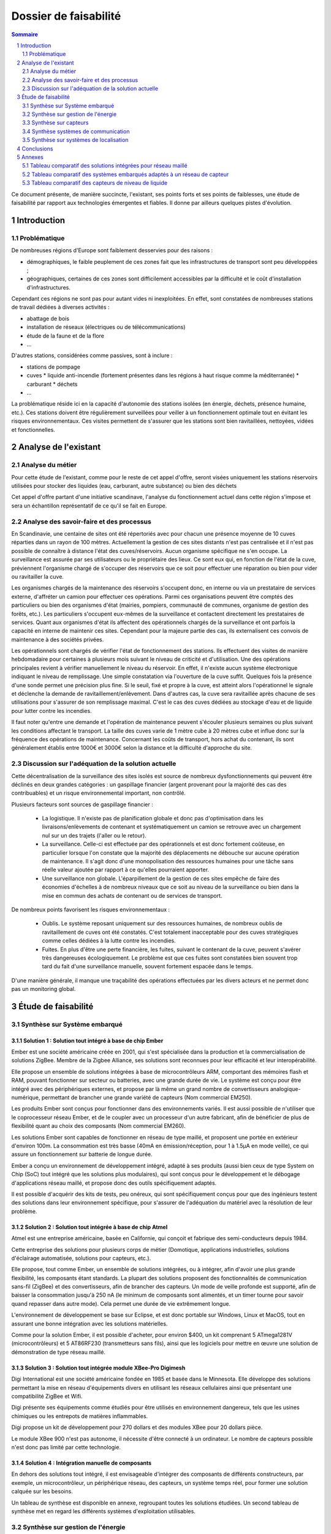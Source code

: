======================
Dossier de faisabilité
======================

.. contents:: Sommaire
    :depth: 2
.. sectnum::

Ce document présente, de manière succincte, l'existant, ses points forts et ses
points de faiblesses, une étude de faisabilité par rapport aux technologies
émergentes et fiables. Il donne par ailleurs quelques pistes d'évolution.

Introduction
##############

Problématique
=============

De nombreuses régions d'Europe sont faiblement desservies pour des raisons :

* démographiques, le faible peuplement de ces zones fait que les infrastructures de transport sont peu développées ;
* géographiques, certaines de ces zones sont difficilement accessibles par la difficulté et le coût d'installation d'infrastructures.

Cependant ces régions ne sont pas pour autant vides ni inexploitées. En effet, sont constatées de nombreuses stations de travail dédiées à diverses activités :

* abattage de bois
* installation de réseaux (électriques ou de télécommunications)
* étude de la faune et de la flore
* ...

D'autres stations, considérées comme passives, sont à inclure :

* stations de pompage
* cuves 
  * liquide anti-incendie (fortement présentes dans les régions à haut risque comme la méditerranée)
  * carburant
  * déchets
* ...

La problématique réside ici en la capacité d'autonomie des stations isolées (en
énergie, déchets, présence humaine, etc.).  Ces stations doivent être
régulièrement surveillées pour veiller à un fonctionnement optimale tout en
évitant les risques environnementaux.  Ces visites permettent de s'assurer que
les stations sont bien ravitaillées, nettoyées, vidées et fonctionnelles.

Analyse de l'existant
#######################

Analyse du métier
===================

Pour cette étude de l'existant, comme pour le reste de cet appel d'offre, seront
visées uniquement les stations réservoirs utilisées pour stocker des liquides
(eau, carburant, autre substance) ou bien des déchets

Cet appel d'offre partant d'une initiative scandinave, l'analyse du
fonctionnement actuel dans cette région s'impose et sera un échantillon
représentatif de ce qu'il se fait en Europe.


Analyse des savoir-faire et des processus
===========================================

En Scandinavie, une centaine de sites ont été répertoriés avec pour chacun une
présence moyenne de 10 cuves réparties dans un rayon de 100 mètres. Actuellement
la gestion de ces sites distants n'est pas centralisée et il n'est pas possible de
connaître à distance l'état des cuves/réservoirs. Aucun organisme spécifique ne
s'en occupe. La surveillance est assurée par ses utilisateurs ou le propriétaire
des lieux. Ce sont eux qui, en fonction de l'état de la cuve, préviennent
l'organisme chargé de s'occuper des réservoirs que ce soit pour effectuer une
réparation ou bien pour vider ou ravitailler la cuve.

Les organismes chargés de la maintenance des réservoirs s'occupent donc, en
interne ou via un prestataire de services externe, d'affréter un camion pour
effectuer ces opérations. Parmi ces organisations peuvent être comptés des
particuliers ou bien des organismes d'état (mairies, pompiers, communauté de
communes, organisme de gestion des forêts, etc.). Les particuliers
s'occupent eux-mêmes de la surveillance et contactent directement les prestataires
de services. Quant aux organismes d'état ils affectent des opérationnels chargés
de la surveillance et ont parfois la capacité en interne de maintenir ces sites.
Cependant pour la majeure partie des cas, ils externalisent ces convois de
maintenance à des sociétés privées.

Les opérationnels sont chargés de vérifier l'état de fonctionnement des
stations. Ils effectuent des visites de manière hebdomadaire pour
certaines à plusieurs mois suivant le niveau de criticité et d'utilisation.  Une
des opérations principales revient à vérifier manuellement le niveau du
réservoir. En effet, il n'existe aucun système électronique indiquant le niveau
de remplissage. Une simple constatation via l'ouverture de la cuve suffit.
Quelques fois la présence d'une sonde permet une précision plus fine. Si le
seuil, fixé et propre à la cuve, est atteint alors l'opérationnel le signale et
déclenche la demande de ravitaillement/enlèvement. Dans d'autres cas, la cuve
sera ravitaillée après chacune de ses utilisations pour s'assurer de son
remplissage maximal. C'est le cas des cuves dédiées au stockage d'eau et de
liquide pour lutter contre les incendies.

Il faut noter qu'entre une demande et l'opération de maintenance peuvent
s'écouler plusieurs semaines ou plus suivant les conditions affectant le
transport. La taille des cuves varie de 1 mètre cube à 20 mètres cube et influe
donc sur la fréquence des opérations de maintenance. Concernant les coûts de
transport, hors achat du contenant, ils sont généralement établis entre 1000€
et 3000€ selon la distance et la difficulté d'approche du site.

Discussion sur l'adéquation de la solution actuelle
====================================================

Cette décentralisation de la surveillance des sites isolés est source de
nombreux dysfonctionnements qui peuvent être déclinés en deux grandes catégories : 
un gaspillage financier (argent provenant pour la majorité des cas des
contribuables) et un risque environnemental important, non contrôlé.

Plusieurs facteurs sont sources de gaspillage financier :

 * La logistique. Il n'existe pas de planification globale et donc pas d'optimisation dans les livraisons/enlèvements de contenant et systématiquement un camion se retrouve avec un chargement nul sur un des trajets (l'aller ou le retour).
 * La surveillance. Celle-ci est effectuée par des opérationnels et est donc fortement coûteuse, en particulier lorsque l'on constate que la majorité des déplacements ne débouche sur aucune opération de maintenance. Il s'agit donc d'une monopolisation des ressources humaines pour une tâche sans réelle valeur ajoutée par rapport à ce qu'elles pourraient apporter.
 * Une surveillance non globale. L'éparpillement de la gestion de ces sites empêche de faire des économies d'échelles à de nombreux niveaux que ce soit au niveau de la surveillance ou bien dans la mise en commun des achats de contenant ou de services de transport.

De nombreux points favorisent les risques environnementaux :

 * Oublis. Le système reposant uniquement sur des ressources humaines, de nombreux oublis de ravitaillement de cuves ont été constatés. C'est totalement inacceptable pour des cuves stratégiques comme celles dédiées à la lutte contre les incendies.
 * Fuites. En plus d'être une perte financière, les fuites, suivant le contenant de la cuve, peuvent s'avérer très dangereuses écologiquement. Le problème est que ces fuites sont constatées bien souvent trop tard du fait d'une surveillance manuelle, souvent fortement espacée dans le temps.

D'une manière générale, il manque une traçabilité des opérations effectuées par les divers acteurs et ne permet donc pas un monitoring global.

Étude de faisabilité 
####################

Synthèse sur Système embarqué
=============================

Solution 1 : Solution tout intégré à base de chip Ember
```````````````````````````````````````````````````````

Ember est une société américaine créée en 2001, qui s'est spécialisée dans la
production et la commercialisation de solutions ZigBee. Membre de la Zigbee
Alliance, ses solutions sont reconnues pour leur efficacité et leur
interopérabilité.

Elle propose un ensemble de solutions intégrées à base de microcontrôleurs ARM,
comportant des mémoires flash et RAM, pouvant fonctionner sur secteur ou
batteries, avec une grande durée de vie. Le système est conçu pour être intégré
avec des périphériques externes, et propose par là même un grand nombre de
convertisseurs analogique-numérique, permettant de brancher une grande variété
de capteurs (Nom commercial EM250).

Les produits Ember sont conçus pour fonctionner dans des environnements variés.
Il est aussi possible de n'utiliser que le coprocesseur réseau Ember, et de le
coupler avec un processeur d'un autre fabricant, afin de bénéficier de plus de
flexibilité quant au choix des composants (Nom commercial EM260). 

Les solutions Ember sont capables de fonctionner en réseau de type maillé, et
proposent une portée en extérieur d'environ 100m. La consommation est très basse
(40mA en émission/réception, pour 1 à 1.5µA en mode veille), ce qui assure un
fonctionnement sur batterie de longue durée.

Ember a conçu un environnement de développement intégré, adapté à ses produits
(aussi bien ceux de type System on Chip (SoC) tout intégré que les solutions plus
modulaires), qui sont conçus pour le développement et le débogage
d'applications réseau maillé, et propose donc des outils spécifiquement
adaptés.

Il est possible d'acquérir des kits de tests, peu onéreux, qui sont
spécifiquement conçus pour que des ingénieurs testent des solutions dans leur
environnement spécifique, pour s'assurer de l'adéquation du matériel avec la
résolution de leur problème.

Solution 2 : Solution tout intégrée à base de chip Atmel
````````````````````````````````````````````````````````

Atmel est une entreprise américaine, basée en Californie, qui conçoit et
fabrique des semi-conducteurs depuis 1984.

Cette entreprise des solutions pour plusieurs corps de métier (Domotique,
applications industrielles, solutions d'éclairage automatisée, solutions pour
capteurs, etc.).

Elle propose, tout comme Ember, un ensemble de solutions intégrées, ou à intégrer,
afin d'avoir une plus grande flexibilité, les composants étant standards. La
plupart des solutions proposent des fonctionnalités de communication sans-fil
(ZigBee) et des convertisseurs, afin de brancher des capteurs. Un mode de veille
profonde est supporté, afin de baisser la consommation jusqu'à 250 nA
(le minimum de composants sont alimentés, et un timer tourne pour savoir quand
repasser dans autre mode). Cela permet une durée de vie extrêmement longue.

L'environnement de développement se base sur Eclipse, et est donc portable sur
Windows, Linux et MacOS, tout en assurant une bonne intégration avec les
solutions matérielles.

Comme pour la solution Ember, il est possible d'acheter, pour environ $400, un
kit comprenant 5 ATmega1281V (microcontrôleurs) et 5 AT86RF230 (transmetteurs
sans fils), ainsi que les logiciels pour mettre en œuvre une solution de
démonstration de type réseau maillé.


Solution 3 : Solution tout intégrée module XBee-Pro Digimesh
````````````````````````````````````````````````````````````

Digi International est une société américaine fondée en 1985 et basée dans le Minnesota.
Elle développe des solutions permettant la mise en réseau d'équipements divers en utilisant
les réseaux cellulaires ainsi que présentant une compatibilité ZigBee et Wifi.

Digi présente ses équipements comme étudiés pour être utilisés en environnement
dangereux, tels que les usines chimiques ou les entrepots de matières inflammables.

Digi propose un kit de développement pour 270 dollars et des modules XBee pour 20
dollars pièce.

Le module XBee 900 n'est pas autonome, il nécessite d'être connecté à un ordinateur.
Le nombre de capteurs possible n'est donc pas limité par cette technologie.


Solution 4 : Intégration manuelle de composants
```````````````````````````````````````````````

En dehors des solutions tout intégré, il est envisageable d'intégrer des
composants de différents constructeurs, par exemple, un microcontrôleur, un
périphérique réseau, des capteurs, un système temps réel, pour former une
solution calquée sur les besoins.

Un tableau de synthèse est disponible en annexe, regroupant toutes les solutions
étudiées. Un second tableau de synthèse met en regard les différents systèmes
d'exploitation utilisables.

Synthèse sur gestion de l'énergie
==========================================

Le système de gestion du contenu d'un réservoir a besoin d'énergie pour alimenter les capteurs, le système embarqué et les équipements de communication. Le système doit pouvoir fonctionner en autonomie et de façon écologique au niveau énergétique. Pour palier ces besoin, nous avons étudié différents sources d'énergies.

Estimation des besoins d'énergie pour une station
```````````````````````````````````````````````````````````````
Dans une station, nous avons deux principaux consommateurs d'énergie: le chipset du système embarqué et le modem GSM/GPRS. 
Pour le chipset, nous avons trouvé un produit qui a une très bonne autonomie. La puissance à l'état repos est inférieur à 1 mW, qui est négligeable. Quand il est en émission ou en réception, la puissance ne dépasse pas 0,1 Watt. 
En ce qui concerne le modem, la puissance au repos est d'ordre 0,1 Watt et celle en émission/réception est au maximum 3 Watt.
En conséquence, une alimentation de 12V et 5 Watt est suffisant pour notre système. Si on estime que les équipements échangent des données avec le serveur toutes les minutes pendant 1 seconde, il faut 0.2 A*h d'électricité par jour ou 6 A*h par mois sous un voltage de 12 V. 

Pile
````
La pile doit pouvoir fournir continuellement et pendant le maximum de temps l'énergie nécessaire au système embarqué et ses annexes. La pile ne doit pas avoir besoin des maintenances pour ajouter de l'électrolyte à l'acide. Dans le cas où cette pile serait couplée à d'autres sources électriques, elle devrait se recharger.

Exemples de piles

==================  ===============================     ====================    ==============================
Caractéristiques    Acker Drill Company Ace Battery     BA22NF Solar Battery    6 Volt Solar Panel Charger
==================  ===============================     ====================    ==============================
Prix                $169.95                             $191.95                 $24.95
Poids               54.5kg                              38.5Kg                  3kg
Taille              10.25*6.13*9.13 cm                  9.38*5.5*9.25 cm        6.0" x 3.5" x 0.75"
Voltage             12V                                 12V                     6V
Amperage/wattage    75A*h                               55A*h                   630mW
Référence           http://bit.ly/ehm2OG                http://bit.ly/fL36k7    http://bit.ly/hQRVVU
Remarques           Pas besoin de maintenance           Garantie 1 an           Garantie 1 an, étanche.
==================  ===============================     ====================    ==============================

Énergie solaire
``````````````` 

L'utilisation de panneaux solaires est favorable dans des
régions méditerranéennes. On peut les coupler avec des piles qui se rechargent
lors que les panneaux solaires fournissent plus que les besoins du système. Dans
le cas contraire, elles fournissent le manque. Aujourd'hui, les technologies de
panneaux solaires sont assez développées et la durée de vie dépasse 20 ans.
Les petits panneaux fonctionnent dans toutes les conditions météo.

Dans les pays nordiques où l'ensoleillement est moins élevé par rapport à d'autres
régions, les panneaux solaires peuvent également fonctionner. En Norvège par
exemple, depuis les années 1970, les panneaux photovoltaïques ont été
fréquemment utilisés pour produire de l'électricité dans les coins reculés non
raccordés au réseau électrique: chalets en montagne et près de la mer, phares et
installations techniques. Plus de 2000 phares de la côte norvégienne
s'alimentent en énergie solaire !

=================== ==================== =====================  ==================
Caractéristiques    Bp Sx305M            Power Up Bsp-112       OEM Solar Panel                               
=================== ==================== =====================  ==================
Prix                $47.58               $28.99                 $103.45                   
Taille              269 * 251 * 23mm     98 x 238 * 16mm        537*1200*46 mm                      
Wattage             5W                   1W                     5W                 
Voltage             12V                  16V                    12V                  
Référence           http://bit.ly/fA5KmP http://bit.ly/h4KWIs   -                                                       
Remarque                                                        Garantie 10 ans
=================== ==================== =====================  ==================

Énergie éolienne
`````````````````
L'implantation éolienne nécessite la présence d'un vent régulier et d'un terrain
approprié. Cette solution coûte relativement cher et demande des interventions de
maintenance régulière. 

Exemple d'éolienne
    Éolienne 400W terrestre
    799€
    400 W (Puissance nominale à 45 km/h)
    100 W (Puissance nominale à 27 km/h)
    http://bit.ly/h3PqTC

Énergie géothermique
``````````````````````
A présent, il n'existe pas d'équipement de la taille que l'on souhaite pour fournir
de l'électricité à notre système. Cette source d'énergie est la plupart
du temps utilisée pour chauffer la maison directement grâce à des pompes à
chaleur. La machine la plus petite qu'on ait trouvée sur internet qui peut
transformer l'énergie géothermique en électricité possède une puissance de 3 kW.
Mais on peut envisager l'utilisation de cette énergie dans un futur proche pour
notre système.

Conclusion
```````````
Notre solution pour l'alimentation des stations en énergie se base sur
l'utilisation des piles et des panneaux solaires. Nous pouvons choisir des
panneaux solaires plus ou moins grands et des piles de capacité plus ou moins
importante selon les conditions climatiques de la région. 

Synthèse sur capteurs
==========================================
Dans le cadre de notre étude, les capteurs peuvent faire l'objet d'une classification par type de sortie.
Ils peuvent être de type : analogique, numérique ou logique (TOR).
La difficulté est donc la multiplicité des données en sortie de chaque capteur.
Il faudra utiliser une carte d'acquisition afin d'obtenir les mêmes données de sortie, quel que soit le capteur utilisé.
Cette carte a pour rôle de réaliser l'interface entre les capteurs et le système embarqué. 
La carte est composée :

- D'une carte électronique reliée aux capteurs et au système embarqué. Elle sera chargée d'effectuer les traitements de base sur le signal, afin de les transmettre de manière exploitable au système embarqué, en particulier lorsque ce qu'il faut contrôler nécessite l'exploitation de mesures provenant de plusieurs capteurs.
- D'un logiciel dédié au traitement des informations, installé sur le système embarqué. Il sera chargé de recevoir et garder les données envoyées par les capteurs.

Un moyen d'envoyer les données vers un équipement centralisé de gestion des capteurs d'une zone est la transmission radio.
Il existe en effet des équipements capables d'interfacer la carte d'acquisition et pouvant être connectés à un émetteur radio qui transmet les mesures au système embarqué.
La centrale sera connectée à un module équipé d'un modem GPRS.

Solution 1 : OTT RLS (Radar Level Sensor)
`````````````````````````````````````````
OTT FRANCE est la filiale française du groupe OTT Messtechnik.

L'activité s'étend de la fourniture de capteurs hydrométéorologiques à
l'installation complète de réseaux de mesure, avec les équipements suivants:

- Capteurs de mesure de hauteur, de vitesse d'écoulement et de débit, de précipitations et de qualité des eaux - système d'acquisition de mesures.
- Systèmes de transmission de données permettant l'utilisation des vecteurs de communication tels que modems RTC et GSM, radio, satellite.
- Logiciels de communication et de traitement.

Elle propose le produit OTT RLS (Radar Level Sensor), qui est un capteur radar
pour la mesure sans contact du niveau des eaux de surface. Il utilise la
technologie à impulsions radar pour déterminer le niveau de l'eau.

Pour que les impulsions radar émises atteignent la surface de l'eau, OTT RLS est
placé directement au-dessus du niveau d'eau à mesurer. Étant donné que le
capteur est placé hors de l'eau, les problèmes de mesures liés à la présence de
végétation ne peuvent pas apparaître. Le RLS couvre une plage de mesure allant de
0,8 à 35 m. Les interfaces standard permettent le raccordement d'autres capteurs
et la communication avec différents enregistreurs et systèmes de
télétransmission.  Compact et insubmersible, le RLS ne nécessite qu'une
maintenance réduite et bénéficie d'une longue durée de vie. Sa consommation
réduite et son design bien pensé font de ce produit une alternative économique,
pratique et fiable aux appareils de mesure de hauteur d'eau classiques.

Reférences :
    http://www.hydrolab.com/web/ott_hach.nsf/id/pa_radar_level_sensor.html
    http://www.ottfrance.com/web/ott_fr.nsf/id/pa_rls_fr.html

Solution 2 : Capteur VEGAPULS 62 
````````````````````````````````
Depuis plus de 50 ans, VEGA s’investit dans une politique active de
développement de la mesure de niveau et de pression. Tous ses capteurs sont
fabriqués en Allemagne et en France selon les normes ISO 9000 et ISO 14001 avec
une exigence permanente de très haute qualité, ce qui leur permet d'offrir 3
ans de garantie.

Elle nous propose le capteur radar VEGAPULS 62 qui mesure le niveau des liquides
dans des conditions difficiles. Le capteur radar VEGAPULS 62  maîtrise
facilement des conditions d'acquisition difficiles comme les températures extrêmes,
la surpression ou le vide. Le capteur mesure le niveau du liquide dans les cuves
de stockage et les réservoirs, également à une température de -200 °C à +450 °C.

Grâce à la technologie radar, le capteur de niveau mesure le niveau des liquides
sans contact et fournit en continu des valeurs de mesure très précises.

Référence: 
    http://www.vega.com/fr/Mesure_de_niveau_Radar_VEGAPULS62.htm

Conclusion
```````````
Notre solution pour les capteurs se base sur différentes caractéristiques, 
qui sont principalement : Précision de mesure, Tension d'alimentation et prix.
Nous pouvons choisir le capteur OTT RLS car nécessite qu'une maintenance réduite 
et bénéficie d'une longue durée de vie. Sa consommation réduite et son design bien 
pensé font de ce capteur une alternative économique, pratique et fiable par rapport 
aux appareils de mesure de hauteur de liquides.

Synthèse systèmes de communication
==================================

Problématique
`````````````
Cette étude a pour objectifs d'effectuer un état de l'art en termes de communication longue distance. En l'occurence, ici, il s'agit de trouver des solutions potentielles permettant de répondre à la question suivante : *comment s'effectuera la communication entre les sites distants et le site central de monitoring ?*

Pour répondre à cette question, il convient dans un premier temps de rappeller les contraintes inhérentes :
 * le site central pourra être déployé (voir migré à tout moment) partout en Europe, et a forciori n'importe où dans le monde.
 * les sites distants sont situés n'importe où en Europe, y compris les endroits les plus reculés et les moins bien desservis, que ce soit en terme de d'énergie, de télécommunications ou d'infrastructures routières.
 * la communication devra être fiable
   * les informations ne doivent pas être perdues
   * certaines stations critiques doivent inclure des capacité de reprise ou de capacité de redondance pour garder une disponibilité maximale
 * la communication doit être la moins coûteuse possible
 * le matériel devra supporter des conditions climatiques extremes

Dans un deuxième temps, les critères de selection d'une solution se porteront également sur la teneur des communications : *quelles données seront amenées à circuler dans un sens, comme dans l'autre ?*

Du site central vers les sites distants :

* mises à jour des logiciels (fréquence : maximum toutes les semaines, mais certainement beaucoup plus espacé)

Des sites distants vers le site central :

* les informations provenant des capteurs (fréquence : de l'ordre de la minute)

Enfin, la taille du réseau est à prendre en compte, nous partirons d'une base de simulation 10 fois plus importante que l'existant scandinave, soit :

* 100 sites distants x 10 = 1000 sites distants
* 1000 sites distants x 10 cuves = 10000 cuves

Solutions possibles
```````````````````
A l'heure actuelle trois méthodes de communication longue distante peuvent être envisagées pour ce système :

* par le réseau GPRS (2G+), autrement dit par le réseau GSM et internet
* par le réseau GPS, autrement dit par satellite
* par courant porteur libre, autrement dit par les lignes électriques

Détails des solutions
`````````````````````
Utilisation du réseau GPRS
--------------------------

Cette solution nécessite l'utilisation du réseau des télécommunications GSM. Le réseau GPRS est en réalité une extension s'appuyant sur le réseau GSM et a l'avantage d'une part de pouvoir rester connecté et d'autre part d'utiliser en plus des canaux de type voix, une passerelle vers le réseau internet. La facturation ne se fait non plus à la durée mais au débit.

Architecture du réseau GSM/GPRS

.. image:: images/reseau_gsm.png
   :scale: 50%


Les prérequis sont :

* être à portée d'une antenne de télécommunication (BTS)
* nécessite un abonnement auprès d'un FAI/opérateur téléphonique? Donc un abonnement par site distant ? 

La couverture du réseau GPRS (et donc GSM) sur le territoire européen est quasi totale. Il faudra s'assurer préalablement de choisir l'opérateur mobile offrant la meilleure couverture, ce qui sera donc variable suivant les pays. Dans la même idée il faudra veiller à traiter avec un opérateur présent dans la majorité des pays européens afin de négocier des prix intéressants avec un support de qualité.

Un exemple de couverture, en Norvège (opérateur : Telenor), qui comprend un certains nombres de sites isolés, notamment dans le nord :

.. image:: images/telenor.png
   :scale: 50%

L'utilisation du réseau UMTS ou 3G (qui utilise une partie du réseau GSM), bien qu'apportant une capacité de débit bien plus élevé, est écarté car son territoire de couverture reste très faible dans les zones reculées (ce type de réseau n'utilise pas les antennes BTS du réseau GSM). Ensuite, pour ce système, le débit offert par le réseau GPRS sera suffisant.

Concernant son implémentation, il nécessite la mise en place d'un modem compatible GSM/GPRS. Deux solutions se détachent :

* L'achat de composants et leur adaptation avec le système embarqué du site distant 
* L'achat d'une solution complète

De nombreux fabricants proposent des solutions de modems GSM/GPRS embarqués
particulièrement adaptés aux contraintes. Les prix varient d'une centaine
d'euros l'unité à 400¤ pour les modèles hauts de gamme, avec des
caractéristiques techniques qui satisfont les contraintes (données prix sur les
modèles hauts de gamme) : 

* Température de fonctionnement : -20°C à +85°C
* Tolérance à l'humidité : 90%
* Faible taille : 10cm*5cm*10cm
* Consommation en communication : (< 200mA sous 14 Vdc)
* Consommation au repos : (< 10mA sous 14 Vdc)

Sources :

* couverture GSM :
    http://www.mobileworldlive.com/maps/
* comparatifs modems chez Ercogener :
    http://www.ercogener.com/comparatif-modem-gsm-gprs-gps.html
* Prix (erco&gener) :
    http://www.kamosis.com/store/index-n-Modems_GSM_GPRS_EDGE_3G-cp-555.html
* Wikipédia


Utilisation du réseau GPS
-------------------------

Les stations à distance pourraient communniquer avec la station centrale via satellite. Cette technique nécessite l'installation d'une antenne emetrice/receptrice satellite et d'un modem dédié.

Les prérequis sont :
 * être dans un milieu dégagé
 * souscrire un abonnement à un opérateur (tarification établit suivant le débit alloué et le volume de données échangé)

Avantages :
 * couverture totale
 * débit suffisant

Inconvénients :
 * cout du matériel : environ 350€
 * abonnement plus élevé (de 25€ pour 2Go à 100€ pour 12Go)

Les latences sont conséquentes (autour des 650ms contre 40ms pour l'ADSL) mais négligeables pour ce système.

Deux flottes de satellites couvrant l'Europe :
 * Astra, opérateurs : Vivéole, Nordnet
 * Eutelsat, opérateurs : Connexion Verte, Sat2way, Numéo

Le matériel fourni par ces opérateurs se révelerait surement insuffisant par rapport aux contraintes du système et dans un souci d'intéropérabilité avec la solution mis en place du côté des sites distants.
Des constructeurs spécialisés dans l'embarqué proposent des modems répondant à ces contraintes, modems similaires à ceux présentés pour la solution GPRS. Cependant leurs prix varient de 1500¤ à 3500¤ l'unité.

source : 
 * offres chez Sat2way : http://www.sat2way.fr/fr/offre_haut_debit/
 * wikipedia : http://fr.wikipedia.org/wiki/Internet_par_satellite
 * prix des modems GPS : http://www.kamosis.com/store/index-n-Modems_Satellite-cp-558.html

Utilisation du courant porteur libre (CPL)
------------------------------------------

Cette solution permettrait de faire circuler l'information par les lignes électriques.

Les prérequis sont :
 * être relié aux lignes électriques
 * un modem spécifique

Inconvénients :
 * libre d'utilisation chez les particuliers mais fortement réglementé voir interdit sur le réseau public dans certains pays européen
 * pas de normes définitives


Comparaison et bilan
--------------------
Le courant porteur libre, bien que prometteur, pour des raisons principalement politiques ne peut pas être envisagés à une échelle européenne.

Reste la solution GPRS et GPS. La dernière est la plus couteuse mais ne peut pas être écartée car elle se révèle nécessaire dans certains endroits extremement isolés non couverts par le réseau GSM/GPRS.

On pourrait imagnier à ce moment là prévoir une solution par défaut GSM/GPRS et mettre en place, au cas par cas, des sites distants capable de communiquer via satellite.

Synthèse sur systèmes de localisation
=====================================

Étant donné que les stations distantes ne sont pas destinées à être déplacées, ou alors que de manière très ponctuelle, il ne sera pas nécessaire de mettre en place un système de localisation par satellite (type GPS).
L'idée est d'enregistrer la position de chaque station/cuve existante ou bien effectuer un unique relevé pour celles qui seront mises en place.

Localisation de la flotte des véhicules de ravitaillement
`````````````````````````````````````````````````````````
Les véhicules, étant mobiles, pourraient être équipés de balise de suivi GPS. Celles-ci utilisent le réseau satellitaire pour déduire la position en temps réel des véhicules. La communication des coordonnées pourra être ensuite effectuée par le réseau GSM/GPRS, ce qui serait moins coûteux que de le faire transiter par un réseau satellitaire.

Gestion des dispositifs géolocalisés depuis le site central
```````````````````````````````````````````````````````````
Côté site central la position des dispositifs pourraient être présentées et traitées de différentes manières.//
Cette infrastructure nécessite (en exemples seront données des solutions reposant sur des données libres, des protocoles standards et des technologies open source, donc potentiellement gratuites à l'acquisition et totalement intéropérable avec d'autres systèmes) :
* Une base de données spatiale. Exemple : PostgreSQL/PostGIS
* Des données géographiques à l'échelle européenne. Exemple : données libres d'Open Street Map
* Un serveur cartographique. Exemple : GeoServer ou MapServer
* Des librairies de présentation et d'utilisation des services géographiques. Exemple : GeoTools (clients lourds), OpenLayers (clients légers)

Conclusions
#############
En conclusion, à l'échelle européenne il n'existe aucun organisme centralisé et
donc aucun système de gestion chargé de la surveillance de sites distants
isolés.  Notre solution vise donc à informatiser ce système d'information que ce
soit au niveau des sites distants ou par la mise en place d'un site central de
monitoring.  Il s'agit avant tout d'un projet technique mais qui pose de solides
fondations quant à la mise en place d'un organisme visant à fédérer l'ensemble
des acteurs européens.

L'étude de faisabilité a permis de sélectionner de grandes orientations quand
aux choix de technologies et d'infrastructure. Elles orienteront les coûts de
déploiement et de maintenance, les choix en termes de ressources humaines et
matérielles et les capacités du système. Parmi ces choix nous pouvons citer :

* Site central :

   * système de données géographiques : BDD spatiale
   * localisation de la flotte de véhicule : balise GPS sur chaque véhicule

* Sites distants :

   * autonomie d'énergie :
   * système embarqué :
   * système d'exploitation :
   * réseau de capteurs :
   * capteurs :

* Communication entre le site central et les sites distants : utilisation du réseau GSM/GPRS
* Solution de réseau local : Solution intégrée Ember, réseau ZigBee maillé, et communication vers un centre du réseau local. Capteur sur chaque noeud ZigBee.

A partir de l'étude du fonctionnement actuel et de ses dysfonctionnements, mais aussi de l'étude de faisabilité technique de la mise en place d'une solution informatisée, deux grands axes d'améliorations peuvent êtres dégagés :


* Gain en termes de coûts directs

   * Centralisation de la surveillance : économies d'échelle.
   * Une meilleure logistique, notamment en termes de transport.
   * Des ressources humaines mieux utilisées. Les opérationnels doivent passer moins de temps à la surveillance (faible valeur ajoutée) pour se concentrer sur leur métier.
* Une qualité de surveillance accrue (des réductions de coûts indirects ou qualitatifs)

   * Un meilleur contrôle des risques environnementaux
   * Un gaspillage des ressources réduit au minimum (énergie, déchets, contenant des cuves)
   * Automatisation de la surveillance, fiabilité augmentée
   * Une meilleure traçabilité des opérations

Ces axes de progrès seront mis en avant tout le long de notre offre, composée de la spécification des besoins et de la spécification technique.


Annexes
#######

Tableau comparatif des solutions intégrées pour réseau maillé
==============================================================

=============================               ==========================      =============================                =====================================================================
Caractéristiques                            Ember EM250                     Atmel ATmega128RFA1                          XBee-Pro Digimesh
=============================               ==========================      =============================                =====================================================================
Température de fonctionnement                -40°C - 85°C                   Non spécifié                                 -40°C - 85°C

Portée                                      100m                            100m                                         140m sans antenne, augmentable à 3km ou 10km selon l'antenne utilisée

Consommation
    - Voltage                               2.1V - 3.6V                     1.8V - 3.6V                                  3.0V - 3.6V
    - Émission/Réception                    40mA                            16.6mA - 18.6mA                              210mA / 80mA
    - Veille                                1µA                             250nA                                        48µA

CPU                                         
   - Type                                   ARM Cortex-M3 16bits            AVR 8Bits                                    non spécifié
   - Vitesse d'horloge                      24Mhz                           35Mhz

Quantité RAM                                12KB                            16KB                                         non spécifié

Quantité mémoire persistante                128 ou 192KB de flash           128KB Flash, 4KB EEPROM                      non spécifié

Débit                                       250kbps                         250kbps                                      156kbps

Nombre de CAN                               Jusqu'à 17                      38 I/O programmable                          indépendant

Sensibilité à l'humidité                    MSL3                            Non spécifié                                 non spécifié

Développement                               IDE spécifique                  GNU Toolchain (libre) +                      IDE spécifique, basé sur Windows
                                                                            Plugin Eclipse       

Type de réseau                              ZigBee - Maillé                 ZigBee Maillé                                ZigBee maillé - Wi-Fi - réseaux cellulaires

Dimensions                                  7mm x 7mm                       Non spécifié                                 2.4cm x 3.3cm

Autre hardware                              Coprocesseur de chiffrage       Coprocesseur de chiffrage

Lien vers la doc                            http://bit.ly/iaLOmN            http://bit.ly/8E6dYt                         http://ftp1.digi.com

=============================               ==========================      =============================                =====================================================================

Tableau comparatif des systèmes embarqués adaptés à un réseau de capteur
========================================================================


=====================       =========================   =======================   =======================   ======================= 
Caractéristique             TinyOS                      L4 Fiasco                 Contiki                   VxWorks
=====================       =========================   =======================   =======================   ======================= 
Matériel                                                                                                    
    - Architecture          ATMega8, AVRMote, Mica,     x86 (32 et 65bits)        Atmel AVR, TI MSP430,     Tous µc et CPU modernes
                            Mica2, Micadot, Mica128,    ARM (v4 - v7)             Nintendo Gameboy et NES   
                            Micaz, MSP430, Rene2,       nVidia Tegra2             x86, Apple II             
                            Telos, Telos2, PC           PowerPC                                             
    - Réseau                TI CC1000 et CC2420,        Varié, possibilité de     Varié, possibilité de     Grand nombre de chip
                            Infineon TDA5250,           coder des pilotes.        coder des pilotes.        
                            Atmel RF212 et RF230,                                                           
                            Semtech XE1205                                                                  
                                                                                                            
Usage                       Réseau de capteurs          Variés                    Variés, dont réseaux      Variés
                                                                                  de capteurs.              
                                                                                                            
Licence                     New BSD                     GPL ou commerciale         BSD                      Commerciale
                                                                                                            
Langage                                                                                                     
    - Système               NesC                        C++ / x86 ASM             C                         C
    - Applications          NesC                        C, C++                    C                         Ada, C, C++, Java
                                                                                                            
Modèle                      Évènementiel                Micro-noyau               Évènementiel              Monolithique
                                                                                                            
Ordonnancement              Non-préemptif                                         Préemptif                 Préemptif
                                                                                                            
Consommation                Très faible                 Variable                  Très faible               Variable
                                                                                                            
Temps réel                  Non                         Oui                       Oui                       Oui
                                                                                                            
=====================       =========================   =======================   =======================   =======================

Tableau comparatif des capteurs de niveau de liquide
====================================================

+------------------------+---------------------+----------------+
| Caractéristiques       | OTT RLS             | VEGAPULS 62    |
+========================+=====================+================+
| Plage de mesure        | 0.8 à 35 m          | 35 m           |
+------------------------+---------------------+----------------+
| Précision de mesure    | ±3 mm               | ±2 mm          |
+------------------------+---------------------+----------------+
| Température process    | -40  à +85 °C       | -200 à +450 °C |
+------------------------+---------------------+----------------+
| Tension d'alimentation | 12 mA @ 12V         | 14 à 36 V DC   |
+------------------------+---------------------+----------------+
| Matériaux              | Inox                | acier inox     |
+------------------------+---------------------+----------------+
| Type technologie       | impulsions radar    | radar          |
+------------------------+---------------------+----------------+
| Type de mesure         | sans contact        | sans contact   |
+------------------------+---------------------+----------------+
| Durée de mesure        | 20 secondes         | inconnu        +
+------------------------+---------------------+----------------+
| Fréquence d’émission   | 24GHz (radar pulsé) | Bande K        |
+------------------------+---------------------+----------------+
| Prix                   | 85 € H.T.           | 135 € H.T      |
+------------------------+---------------------+----------------+


